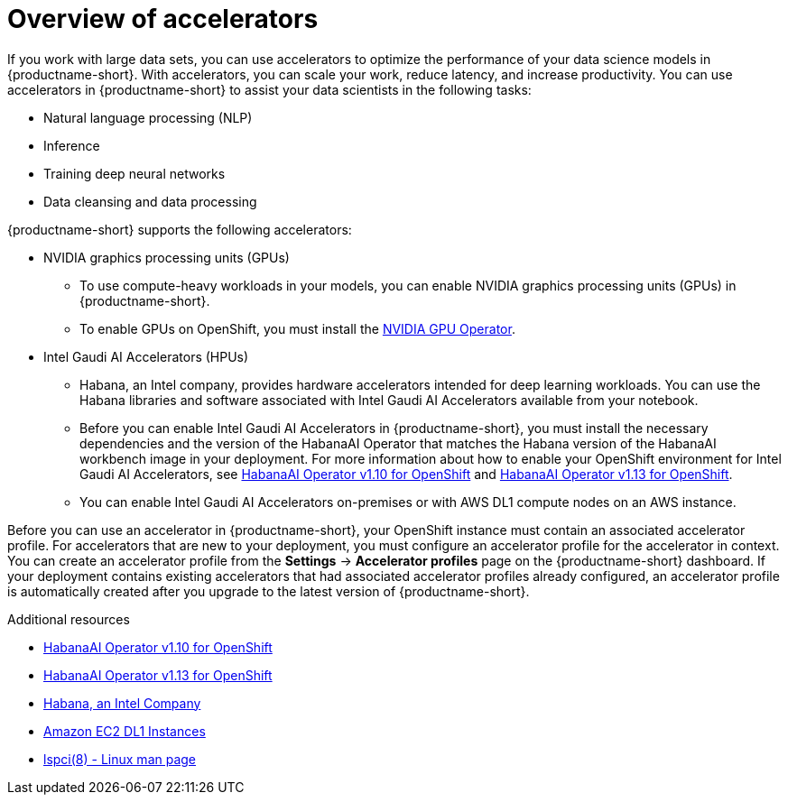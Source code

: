 :_module-type: CONCEPT

[id='overview-of-accelerators_{context}']
= Overview of accelerators

[role='_abstract']
If you work with large data sets, you can use accelerators to optimize the performance of your data science models in {productname-short}. With accelerators, you can scale your work, reduce latency, and increase productivity. You can use accelerators in {productname-short} to assist your data scientists in the following tasks:

* Natural language processing (NLP)
* Inference
* Training deep neural networks
* Data cleansing and data processing

{productname-short} supports the following accelerators: 

* NVIDIA graphics processing units (GPUs)
** To use compute-heavy workloads in your models, you can enable NVIDIA graphics processing units (GPUs) in {productname-short}. 
**   To enable GPUs on OpenShift, you must install the link:https://docs.nvidia.com/datacenter/cloud-native/openshift/latest/index.html[NVIDIA GPU Operator].
* Intel Gaudi AI Accelerators (HPUs)
** Habana, an Intel company, provides hardware accelerators intended for deep learning workloads. You can use the Habana libraries and software associated with Intel Gaudi AI Accelerators available from your notebook.
** Before you can enable Intel Gaudi AI Accelerators in {productname-short}, you must install the necessary dependencies and the version of the HabanaAI Operator that matches the Habana version of the HabanaAI workbench image in your deployment. For more information about how to enable your OpenShift environment for Intel Gaudi AI Accelerators, see link:https://docs.habana.ai/en/v1.10.0/Orchestration/HabanaAI_Operator/index.html[HabanaAI Operator v1.10 for OpenShift] and link:https://docs.habana.ai/en/v1.13.0/Orchestration/HabanaAI_Operator/index.html[HabanaAI Operator v1.13 for OpenShift].
** You can enable Intel Gaudi AI Accelerators on-premises or with AWS DL1 compute nodes on an AWS instance.

Before you can use an accelerator in {productname-short}, your OpenShift instance must contain an associated accelerator profile. For accelerators that are new to your deployment, you must configure an accelerator profile for the accelerator in context. You can create an accelerator profile from the *Settings* -> *Accelerator profiles* page on the {productname-short} dashboard. If your deployment contains existing accelerators that had associated accelerator profiles already configured, an accelerator profile is automatically created after you upgrade to the latest version of {productname-short}.

[role="_additional-resources"]
.Additional resources
* link:https://docs.habana.ai/en/v1.10.0/Orchestration/HabanaAI_Operator/index.html[HabanaAI Operator v1.10 for OpenShift]
* link:https://docs.habana.ai/en/v1.13.0/Orchestration/HabanaAI_Operator/index.html[HabanaAI Operator v1.13 for OpenShift]
* link:https://habana.ai/[Habana, an Intel Company]
* link:https://aws.amazon.com/ec2/instance-types/dl1/[Amazon EC2 DL1 Instances]  
* link:https://linux.die.net/man/8/lspci[lspci(8) - Linux man page]
